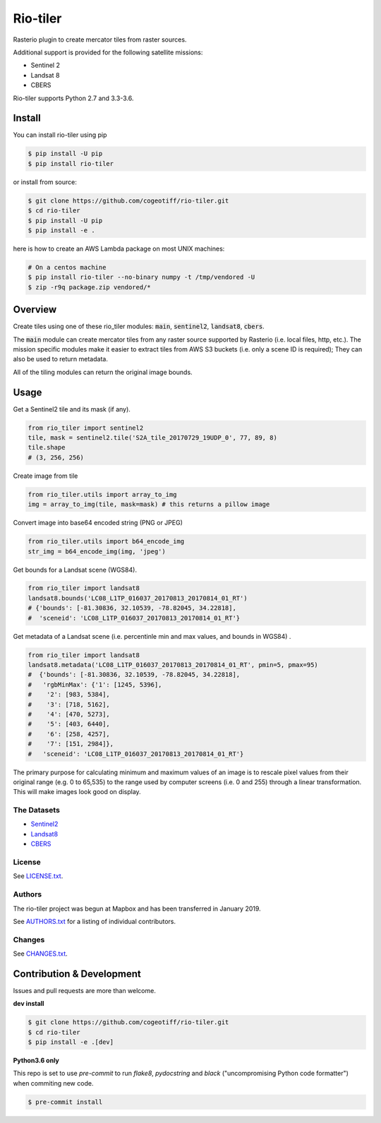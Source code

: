 =========
Rio-tiler
=========

Rasterio plugin to create mercator tiles from raster sources.

.. image:: https://badge.fury.io/py/rio-tiler.svg
    :target: https://badge.fury.io/py/rio-tiler

.. image:: https://circleci.com/gh/cogeotiff/rio-tiler.svg?style=svg&circle-token=b78bc1a238c21046a855a9c80b441a8f2f9a4478
   :target: https://circleci.com/gh/cogeotiff/rio-tiler

.. image:: https://codecov.io/gh/cogeotiff/rio-tiler/branch/master/graph/badge.svg?token=zuHupC20cG
   :target: https://codecov.io/gh/cogeotiff/rio-tiler

Additional support is provided for the following satellite missions:

* Sentinel 2
* Landsat 8
* CBERS

Rio-tiler supports Python 2.7 and 3.3-3.6.


Install
=======

You can install rio-tiler using pip

.. code-block:: console

    $ pip install -U pip
    $ pip install rio-tiler

or install from source:

.. code-block:: console

    $ git clone https://github.com/cogeotiff/rio-tiler.git
    $ cd rio-tiler
    $ pip install -U pip
    $ pip install -e .

here is how to create an AWS Lambda package on most UNIX machines:

.. code-block:: console

    # On a centos machine
    $ pip install rio-tiler --no-binary numpy -t /tmp/vendored -U
    $ zip -r9q package.zip vendored/*

Overview
========

Create tiles using one of these rio_tiler modules: :code:`main`, :code:`sentinel2`, :code:`landsat8`, :code:`cbers`.

The :code:`main` module can create mercator tiles from any raster source supported by Rasterio (i.e. local files, http, etc.). The mission specific modules make it easier to extract tiles from AWS S3 buckets (i.e. only a scene ID is required); They can also be used to return metadata.

All of the tiling modules can return the original image bounds.

Usage
=====

Get a Sentinel2 tile and its mask (if any).

.. code-block:: python

   from rio_tiler import sentinel2
   tile, mask = sentinel2.tile('S2A_tile_20170729_19UDP_0', 77, 89, 8)
   tile.shape
   # (3, 256, 256)

Create image from tile

.. code-block:: python

   from rio_tiler.utils import array_to_img
   img = array_to_img(tile, mask=mask) # this returns a pillow image

Convert image into base64 encoded string (PNG or JPEG)

.. code-block:: python

   from rio_tiler.utils import b64_encode_img
   str_img = b64_encode_img(img, 'jpeg')

Get bounds for a Landsat scene (WGS84).

.. code-block:: python

   from rio_tiler import landsat8
   landsat8.bounds('LC08_L1TP_016037_20170813_20170814_01_RT')
   # {'bounds': [-81.30836, 32.10539, -78.82045, 34.22818],
   #  'sceneid': 'LC08_L1TP_016037_20170813_20170814_01_RT'}

Get metadata of a Landsat scene (i.e. percentinle min and max values, and bounds in WGS84) .

.. code-block:: python

   from rio_tiler import landsat8
   landsat8.metadata('LC08_L1TP_016037_20170813_20170814_01_RT', pmin=5, pmax=95)
   #  {'bounds': [-81.30836, 32.10539, -78.82045, 34.22818],
   #   'rgbMinMax': {'1': [1245, 5396],
   #    '2': [983, 5384],
   #    '3': [718, 5162],
   #    '4': [470, 5273],
   #    '5': [403, 6440],
   #    '6': [258, 4257],
   #    '7': [151, 2984]},
   #   'sceneid': 'LC08_L1TP_016037_20170813_20170814_01_RT'}

The primary purpose for calculating minimum and maximum values of an image is to rescale pixel values from their original range (e.g. 0 to 65,535) to the range used by computer screens (i.e. 0 and 255) through a linear transformation. This will make images look good on display.

The Datasets
------------

* Sentinel2_
* Landsat8_
* CBERS_

.. _Sentinel2: http://sentinel-pds.s3-website.eu-central-1.amazonaws.com
.. _Landsat8: https://aws.amazon.com/fr/public-datasets/landsat
.. _CBERS: https://registry.opendata.aws/cbers/

License
-------

See `LICENSE.txt <LICENSE.txt>`__.

Authors
-------

The rio-tiler project was begun at Mapbox and has been transferred in January 2019.

See `AUTHORS.txt <AUTHORS.txt>`__ for a listing of individual contributors.

Changes
-------

See `CHANGES.txt <CHANGES.txt>`__.


Contribution & Development
==========================

Issues and pull requests are more than welcome.

**dev install**

.. code-block:: console

  $ git clone https://github.com/cogeotiff/rio-tiler.git
  $ cd rio-tiler
  $ pip install -e .[dev]

**Python3.6 only**

This repo is set to use `pre-commit` to run *flake8*, *pydocstring* and *black* ("uncompromising Python code formatter") when commiting new code.

.. code-block:: console

  $ pre-commit install
